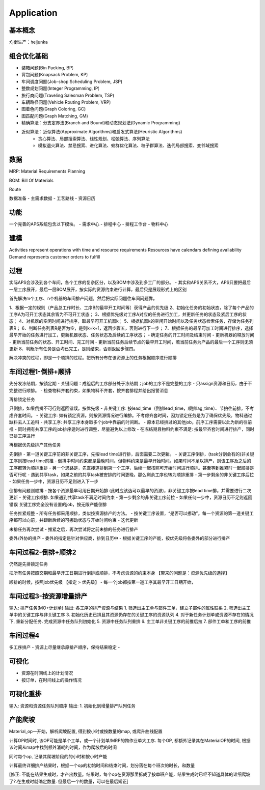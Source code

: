Application
===========

基本概念
----------------
均衡生产：heijunka



组合优化基础
-------------

- 装箱问题(Bin Packing, BP)
- 背包问题(Knapsack Problem, KP)
- 车间调度问题(Job-shop Scheduling Problem, JSP)
- 整数规划问题(Integer Programming, IP)

- 旅行商问题(Traveling Salesman Problem, TSP)
- 车辆路径问题(Vehicle Routing Problem, VRP)
- 图着色问题(Graph Coloring, GC)
- 图匹配问题(Graph Matching, GM)


- 精确算法：分支定界法(Branch and Bound)和动态规划法(Dynamic Programming)

- 近似算法：近似算法(Approximate Algorithms)和启发式算法(Heuristic Algorithms)
   - 贪心算法、局部搜索算法、线性规划、松弛算法、序列算法
   - 模拟退火算法、禁忌搜索、进化算法、蚁群优化算法、粒子群算法、迭代局部搜索、变邻域搜索



数据
----------------

MRP: Material Requirements Planning

BOM: Bill Of Materials

Route


数据准备
- 主需求数据
- 工艺路线
- 资源日历


功能
------------------------

一个完善的APS系统包含以下模块。
- 需求中心
- 排程中心
- 排程工作台
- 物料中心


建模
----------

Activities represent operations with time and resource requirements
Resources have calendars defining availability
Demand represents customer orders to fulfill


过程
----------

实际APS会涉及到各个车间，各个工序的复杂区分，以及BOM中涉及到多工厂的部分。
- 其实和APS关系不大，APS只要把最后一层工序展开，最后一层BOM展开，按实际的资源约束进行计算，最后只是展现形式上的区别

首先解决m个工序、n个机器的车间排产问题，然后把实际问题往车间问题靠。

1、根据一定的规则（产品总工作时长、工序B的最早开工时间等）获得产品的优先级
2、初始化任务的初始状态，除了每个产品的工序A为可开工状态其余皆为不可开工状态；
3、根据优先级对工序A对应的任务进行加工，并更新任务的状态及紧后工序的状态；
4、对机器的空闲时间进行排序，取最早可开工机器k；
5、根据机器k的空闲开始时间以及任务状态检索任务，存储为任务列表R；
6、判断任务列表R是否为空，是则k=k+1，返回步骤五，否则进行下一步；
7、根据任务的最早可加工时间进行排序，选择最早开始的任务进行加工，更新机器状态、任务状态及后续的工序状态；
- 确定任务的开工时间及结束时间
- 更新机器的释放时间
- 更新当前任务的状态、开工时间、完工时间
- 更新当前任务后续节点的最早开工时间，若当前任务为产品的最后一个工序则无须更新
8、判断所有任务是否均已完工，是则结束，否则返回步骤四。

解决冲突的过程，即是一个顺排的过程。把所有分布在该资源上的任务根据顺序进行顺排


车间过程1-倒排+顺排
-------------------

先分发冻结期，按锁定期
- 关键问题：成组后的工序部分处于冻结期；job的工序不是完整的工序
- 只assign资源和日历，由于不完整进行顺排。
- 检查物料齐套约束，如果物料不齐套，按齐套排程并给出报警消息


再排锁定任务

只倒排，如果倒排不可行则返回错误。按优先级
- 非关键工序: 按lead_time（倒排lead_time，顺排lag_time）、节拍往前排，不考虑齐套时间。
- 关键工序: 如有锁定资源，则按资源情况进行编排。不考虑齐套时间，因为锁定任务是为了确保优先级，物料通过缺料去人工追料
- 共享工序: 共享工序本身取多个job中靠前的时间断。
-   原本已经排过的其他job，前序工序需要以此为新的往前推
-   同时拥有共享工序的job排序适时进行调整，尽量避免以上修改
- 在冻结期且物料约束不满足: 按最早齐套时间进行排产，同时已排工序进行


再根据优先级排产其他任务

先倒排
- 第一道关键工序前的非关键工序，先按lead time进行排，后面需要二次更新。
- 关键工序倒排，(task分割会有的)非关键工序则按lead time前推
-   倒排中时间约束都是最晚时间，但物料约束是最早开始时间。如果时间不足以排产，则该工序及之后的工序都转为顺排重排
-   另一个思路是，先直接道排到第一个工序，后续一起按照可开始时间进行顺排。甚至等到推紧时一起顺排是否可行呢
-   遇到共享task，如果之前的共享task被安排的时间更晚，那么剩余工序也转为顺排重排
- 第一步剩余的非关键工序后拉
- 如果任务一步中，资源日历不足则进入下一步

倒排有问题则顺排
- 按各个资源最早可用日期开始排 (此时应该选可以最早的资源)，非关键工序按lead time排，并需要进行二次更新
- 关键工序顺排. 如果遇到共享task不满足时间约束
- 第一步剩余的非关键工序前拉
- 如果任何一步中，资源日历不足则返回错误
关键工序完全没有设置的job，按无限产能倒排


任务推紧规整
- 所有任务都采用顺排，类似按资源排产的方法。
- 按关键工序设置，“是否可以挪动”。每一个资源的第一道关键工序都可以向前，并跟新后续的可挪动状态与开始时间约束
- 迭代更新


未排任务再次尝试
- 推紧之后，再次尝试将之前未排的任务进行排产


委外/外协的排产
- 委外的指定是针对供应商，排到日历中
- 根据关键工序的产能，按优先级将各委外的部分进行排产


车间过程2-倒排+顺排2
-------------------------
仍然是先排锁定任务

把所有任务按照交期和最早开工日期进行倒排或顺排，不考虑资源的约束本身 【带来的问题是：资源优先级的选择】


顺排的时候，按照job优先级 【指定 > 优先级】
- 每一个job都按第一道工序其最早开工日期开始，


车间过程3-按资源增量排产
---------------------------
输入: 排产任务(MO+计划单)
输出: 各工序的排产资源与结果
1. 筛选出主工单与部件工单，建立子部件的属性联系
2. 筛选出主工单中的关键工序与非关键工序
3. 初始化历史已排且其资源仍存在的关键工序的资源队列
4. 对于新任务计划单或资源不存在的情况下, 重新分配任务. 完成资源中任务队列初始化
5. 资源中任务队列重排
6. 主工单非关键工序的前推后拉
7. 部件工单和工序的前推


车间过程4
----------------
多工序排产
- 资源上尽量继承原排产顺序，保持结果稳定
-


可视化
------------
- 资源在时间线上的计划情况
- 按订单，在时间线上的操作情况


可视化重排
-------------------
输入: 资源和资源任务队列顺序
输出:
1. 初始化到增量排产队列任务


产能爬坡
-------------

Material_op一开始，解析爬坡配置, 得到按小时或按数量的map, 或爬升曲线配置

计算OP时间时, 该OP可能是单个工单，或一个计划单/MRP的跨作业单大工序.
每个OP, 都额外记录其在MaterialOP的时间, 根据该时间从map中找到额外消耗的时间，作为爬坡后的时间

同时每个op, 记录其爬坡阶段的的小时和按小时产能

计算最终详细排产结果时，根据一个op的初始时间和结束时间，划分落在每个班次的时长，和数量

[修正: 不能在结果生成时，才产出数量。结果时，每个op在资源那里拆成了按单班产能，结果生成时已经不知道具体的详细爬坡了?.在生成时就确定数量. 但最后一个的数量，可以在最后矫正]
